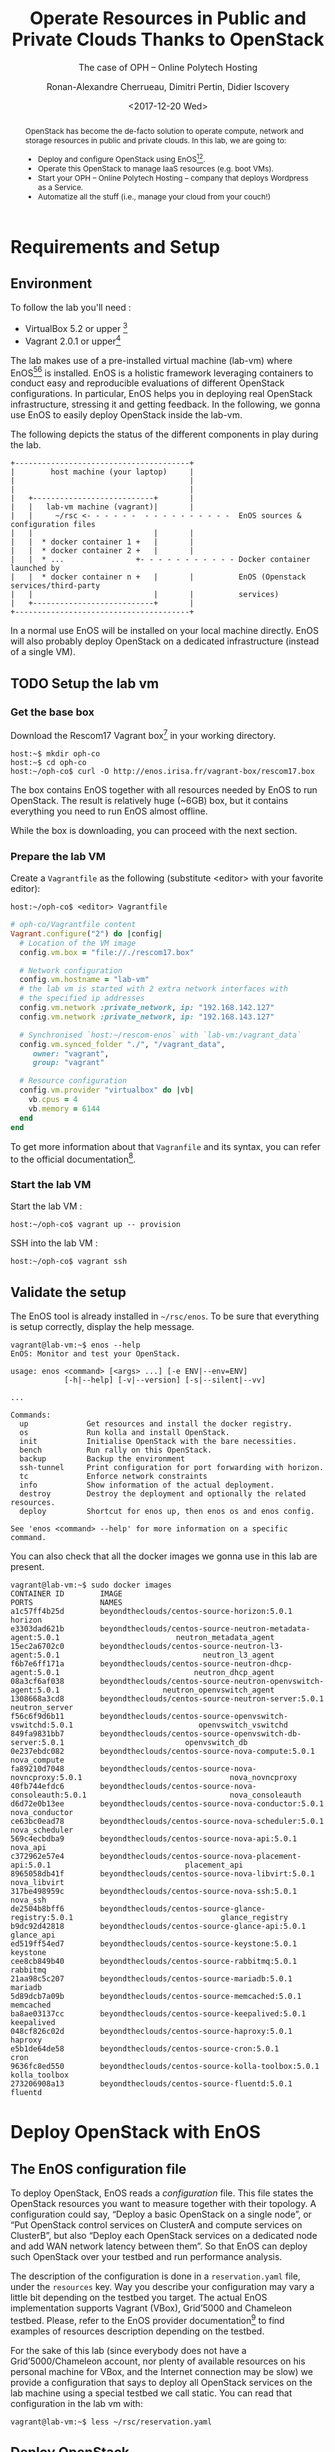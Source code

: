 #+TITLE: Operate Resources in Public and Private Clouds
#+TITLE: Thanks to OpenStack
#+SUBTITLE: The case of OPH -- Online Polytech Hosting
#+AUTHOR: Ronan-Alexandre Cherrueau, Dimitri Pertin, Didier Iscovery
#+EMAIL: {firstname.lastname}@inria.fr
#+DATE: <2017-12-20 Wed>

#+OPTIONS: ':t email:t toc:nil

#+HTML_HEAD: <link id="pagestyle" rel="stylesheet" type="text/css" href="org.css"/>

#+BEGIN_abstract
OpenStack has become the de-facto solution to operate compute, network
and storage resources in public and private clouds. In this lab, we
are going to:
- Deploy and configure OpenStack using
  EnOS[fn:enos-paper][fn:enos-code].
- Operate this OpenStack to manage IaaS resources (e.g. boot VMs).
- Start your OPH -- Online Polytech Hosting -- company that deploys
  Wordpress as a Service.
- Automatize all the stuff (i.e., manage your cloud from your couch!)
#+END_abstract

#+TOC: headlines 3

* Table of Contents                                          :TOC@3:noexport:
 - [[#requirements-and-setup][Requirements and Setup]]
   - [[#environment][Environment]]
   - [[#setup-the-lab-vm][Setup the lab vm]]
     - [[#get-the-base-box][Get the base box]]
     - [[#prepare-the-lab-vm][Prepare the lab VM]]
     - [[#start-the-lab-vm][Start the lab VM]]
   - [[#validate-the-setup][Validate the setup]]
 - [[#deploy-openstack-with-enos][Deploy OpenStack with EnOS]]
   - [[#the-enos-configuration-file][The EnOS configuration file]]
   - [[#deploy-openstack][Deploy OpenStack]]
   - [[#play-with-openstack][Play with OpenStack]]
     - [[#unleash-the-operator-in-you][Unleash the Operator in You]]
 - [[#stress-and-visualize-openstack-behavior-using-enos][Stress and Visualize OpenStack Behavior using EnOS]]
   - [[#visualize-openstack-behavior][Visualize OpenStack Behavior]]
   - [[#benchmark-openstack][Benchmark OpenStack]]
   - [[#backup-your-results][Backup your results]]
   - [[#integration-with-a-custom-benchmarking-suite][Integration with a custom benchmarking suite]]
 - [[#add-traffic-shaping-optional----non-static-testbed-only][Add Traffic Shaping (optional -- non static testbed only)]]
   - [[#define-network-constraints][Define Network Constraints]]
     - [[#checking-the-constraints][Checking the constraints]]
   - [[#run-dataplane-benchmarks-with-and-without-dvr][Run Dataplane Benchmarks with and without DVR]]
 - [[#footnotes][Footnotes]]

* Requirements and Setup
** Environment
To follow the lab you'll need :
- VirtualBox 5.2 or upper [fn:virtualbox-downloads]
- Vagrant 2.0.1 or upper[fn:vagrant-downloads]

The lab makes use of a pre-installed virtual machine (lab-vm) where
EnOS[fn:enos-paper][fn:enos-code] is installed. EnOS is a holistic
framework leveraging containers to conduct easy and reproducible
evaluations of different OpenStack configurations. In particular, EnOS
helps you in deploying real OpenStack infrastructure, stressing it and
getting feedback. In the following, we gonna use EnOS to easily deploy
OpenStack inside the lab-vm.

The following depicts the status of the different components in play
during the lab.

#+BEGIN_EXAMPLE
+---------------------------------------+
|        host machine (your laptop)     |
|                                       |
|                                       |
|   +---------------------------+       |
|   |   lab-vm machine (vagrant)|       |
|   |     ~/rsc <- - - - - -  - - - - - - - - - -  EnOS sources & configuration files
|   |                           |       |
|   |  * docker container 1 +   |       |
|   |  * docker container 2 +   |       |
|   |  * ...                +- - - - - - - - - - - Docker container launched by
|   |  * docker container n +   |       |          EnOS (Openstack services/third-party
|   |                           |       |          services)
|   +---------------------------+       |
+---------------------------------------+
#+END_EXAMPLE

#+BEGIN_NOTE
In a normal use EnOS will be installed on your local machine directly.
EnOS will also probably deploy OpenStack on a dedicated infrastructure
(instead of a single VM).
#+END_NOTE

** TODO Setup the lab vm
*** Get the base box
Download the Rescom17 Vagrant box[fn:enos-box] in your working
directory.
: host:~$ mkdir oph-co
: host:~$ cd oph-co
: host:~/oph-co$ curl -O http://enos.irisa.fr/vagrant-box/rescom17.box

#+BEGIN_NOTE
The box contains EnOS together with all resources needed by EnOS to
run OpenStack. The result is relatively huge (~6GB) box, but it
contains everything you need to run EnOS almost offline.
#+END_NOTE

While the box is downloading, you can proceed with the next section.

*** Prepare the lab VM
Create a ~Vagrantfile~ as the following (substitute <editor> with your
favorite editor):
: host:~/oph-co$ <editor> Vagrantfile

#+BEGIN_SRC ruby
# oph-co/Vagrantfile content
Vagrant.configure("2") do |config|
  # Location of the VM image
  config.vm.box = "file://./rescom17.box"

  # Network configuration
  config.vm.hostname = "lab-vm"
  # the lab vm is started with 2 extra network interfaces with
  # the specified ip addresses
  config.vm.network :private_network, ip: "192.168.142.127"
  config.vm.network :private_network, ip: "192.168.143.127"

  # Synchronised `host:~/rescom-enos` with `lab-vm:/vagrant_data`
  config.vm.synced_folder "./", "/vagrant_data",
     owner: "vagrant",
     group: "vagrant"

  # Resource configuration
  config.vm.provider "virtualbox" do |vb|
    vb.cpus = 4
    vb.memory = 6144
  end
end
#+END_SRC

#+BEGIN_NOTE
To get more information about that ~Vagranfile~ and its syntax, you
can refer to the official documentation[fn:vagrantfile].
#+END_NOTE

*** Start the lab VM
Start the lab VM :
: host:~/oph-co$ vagrant up -- provision

SSH into the lab VM :
: host:~/oph-co$ vagrant ssh

** Validate the setup
The EnOS tool is already installed in =~/rsc/enos=. To be sure that
everything is setup correctly, display the help message.
#+BEGIN_EXAMPLE
vagrant@lab-vm:~$ enos --help
EnOS: Monitor and test your OpenStack.

usage: enos <command> [<args> ...] [-e ENV|--env=ENV]
            [-h|--help] [-v|--version] [-s|--silent|--vv]

...

Commands:
  up             Get resources and install the docker registry.
  os             Run kolla and install OpenStack.
  init           Initialise OpenStack with the bare necessities.
  bench          Run rally on this OpenStack.
  backup         Backup the environment
  ssh-tunnel     Print configuration for port forwarding with horizon.
  tc             Enforce network constraints
  info           Show information of the actual deployment.
  destroy        Destroy the deployment and optionally the related resources.
  deploy         Shortcut for enos up, then enos os and enos config.

See 'enos <command> --help' for more information on a specific
command.
#+END_EXAMPLE

You can also check that all the docker images we gonna use in this lab
are present.
#+BEGIN_EXAMPLE
vagrant@lab-vm:~$ sudo docker images
CONTAINER ID        IMAGE                                                           PORTS               NAMES
a1c57ff4b25d        beyondtheclouds/centos-source-horizon:5.0.1                                         horizon
e3303dad621b        beyondtheclouds/centos-source-neutron-metadata-agent:5.0.1                          neutron_metadata_agent
15ec2a6702c0        beyondtheclouds/centos-source-neutron-l3-agent:5.0.1                                neutron_l3_agent
f6b7e6ff171a        beyondtheclouds/centos-source-neutron-dhcp-agent:5.0.1                              neutron_dhcp_agent
08a3cf6af038        beyondtheclouds/centos-source-neutron-openvswitch-agent:5.0.1                       neutron_openvswitch_agent
1308668a3cd8        beyondtheclouds/centos-source-neutron-server:5.0.1                                  neutron_server
f56c6f9d6b11        beyondtheclouds/centos-source-openvswitch-vswitchd:5.0.1                            openvswitch_vswitchd
849fa9831bb7        beyondtheclouds/centos-source-openvswitch-db-server:5.0.1                           openvswitch_db
0e237ebdc082        beyondtheclouds/centos-source-nova-compute:5.0.1                                    nova_compute
fa89210d7048        beyondtheclouds/centos-source-nova-novncproxy:5.0.1                                 nova_novncproxy
40fb744efdc6        beyondtheclouds/centos-source-nova-consoleauth:5.0.1                                nova_consoleauth
d6d72e0b13ee        beyondtheclouds/centos-source-nova-conductor:5.0.1                                  nova_conductor
ce63bc0ead78        beyondtheclouds/centos-source-nova-scheduler:5.0.1                                  nova_scheduler
569c4ecbdba9        beyondtheclouds/centos-source-nova-api:5.0.1                                        nova_api
c372962e57e4        beyondtheclouds/centos-source-nova-placement-api:5.0.1                              placement_api
8965058db41f        beyondtheclouds/centos-source-nova-libvirt:5.0.1                                    nova_libvirt
317be498959c        beyondtheclouds/centos-source-nova-ssh:5.0.1                                        nova_ssh
de2504b8bff6        beyondtheclouds/centos-source-glance-registry:5.0.1                                 glance_registry
b9dc92d42818        beyondtheclouds/centos-source-glance-api:5.0.1                                      glance_api
ed519ff54ed7        beyondtheclouds/centos-source-keystone:5.0.1                                        keystone
cee8cb849b40        beyondtheclouds/centos-source-rabbitmq:5.0.1                                        rabbitmq
21aa98c5c207        beyondtheclouds/centos-source-mariadb:5.0.1                                         mariadb
5d89dcb7a09b        beyondtheclouds/centos-source-memcached:5.0.1                                       memcached
ba8ae03137cc        beyondtheclouds/centos-source-keepalived:5.0.1                                      keepalived
048cf826c02d        beyondtheclouds/centos-source-haproxy:5.0.1                                         haproxy
e5b1de64de58        beyondtheclouds/centos-source-cron:5.0.1                                            cron
9636fc8ed550        beyondtheclouds/centos-source-kolla-toolbox:5.0.1                                   kolla_toolbox
273206908a13        beyondtheclouds/centos-source-fluentd:5.0.1                                         fluentd
#+END_EXAMPLE

* Deploy OpenStack with EnOS
** The EnOS configuration file
To deploy OpenStack, EnOS reads a /configuration/ file. This file
states the OpenStack resources you want to measure together with their
topology. A configuration could say, "Deploy a basic OpenStack on a
single node", or "Put OpenStack control services on ClusterA and
compute services on ClusterB", but also "Deploy each OpenStack
services on a dedicated node and add WAN network latency between
them". So that EnOS can deploy such OpenStack over your testbed and
run performance analysis.

The description of the configuration is done in a ~reservation.yaml~
file, under the ~resources~ key. Way you describe your configuration
may vary a little bit depending on the testbed you target. The actual
EnOS implementation supports Vagrant (VBox), Grid’5000 and Chameleon
testbed. Please, refer to the EnOS provider
documentation[fn:enos-provider] to find examples of resources
description depending on the testbed.

For the sake of this lab (since everybody does not have a
Grid’5000/Chameleon account, nor plenty of available resources on his
personal machine for VBox, and the Internet connection may be slow) we
provide a configuration that says to deploy all OpenStack services on
the lab machine using a special testbed we call static. You can read
that configuration in the lab vm with:
: vagrant@lab-vm:~$ less ~/rsc/reservation.yaml

** Deploy OpenStack
EnOS manages all the aspect of an OpenStack deployment by calling
~enos deploy~. Concretely, the ~deploy~ phase first gets resources on
your testbed following your configuration description. Then,
provisions these resources with Docker. And finally, starts each
OpenStack services (e.g. Keystone, Nova, Neutron, ...) inside a
dedicated Docker container.

Launch the deployment with:
: vagrant@lab-vm:~$ enos deploy -f rsc/reservation.yaml

Then, observe EnOS deploying containers from another terminal of your
VM with:
: vagrant@lab-vm:~$ sudo docker ps

** Play with OpenStack
The last service deployed is the OpenStack dashboard (Horizon). Once
the deployment process is finished, Horizon is reachable from the web
browser of your host machine http://192.168.142.127 with the following
credentials:
- login: ~admin~
- password: ~demo~

From here, you can reach ~Project > Compute > Instances > Launch
Instance~ and boot a virtual machine given the following information:
- a name (e.g., ~horizon-vm~)
- an image (e.g., ~cirros~)
- a flavor to limit the resources of your instance (I recommend
  ~tiny~)
- and a network setting (must be ~private~)

You should select options by clicking on the arrow on the right of
each possibility. When the configuration is OK, the ~Launch Instance~
button should be enabled. After clicking on it, you should see the
instance in the ~Active~ state in less than a minute.

Now, you have several option to connect to your freshly deployed VM.
For instance, by clicking on its name, Horizon provides a virtual
console under the tab ~Console~. Use the following credentials to
access the VM:
- login: ~cirros~
- password: ~cubswin:)~

While Horizon is helpful to discover OpenStack features, this is not
how a true operator administrates OpenStack. A true operator prefers
command line interface 😄.

*** Unleash the Operator in You
OpenStack provides a command line interface to operate your Cloud. But
before using it, you need first set your environment with OpenStack
credentials, so that the command line won't bother you by requiring
credentials each time.

Load the OpenStack credentials:
: vagrant@lab-vm:~$ source ~/current/admin-openrc

You can then check that your environment is correctly set by:
#+BEGIN_EXAMPLE
vagrant@lab-vm:~$ env|grep OS_
OS_PROJECT_DOMAIN_ID=default
OS_REGION_NAME=RegionOne
OS_USER_DOMAIN_NAME=default
OS_USER_DOMAIN_ID=default
OS_PROJECT_NAME=admin
OS_IDENTITY_API_VERSION=3
OS_PASSWORD=demo
OS_AUTH_URL=http://192.168.142.103:35357/v3
OS_USERNAME=admin
OS_TENANT_NAME=admin
OS_PROJECT_DOMAIN_NAME=default
#+END_EXAMPLE

All operations to manage OpenStack are done through one single command
line, called ~openstack~. Doing an ~openstack --help~ displays the
really long list of possibilities provided by this command. Next gives
you a selection of most often used commands to operate your Cloud:
- List OpenStack running services :: ~openstack endpoint list~
- List images :: ~openstack image list~
- List flavors :: ~openstack flavor list~
- List networks :: ~openstack network list~
- List computes :: ~openstack hypervisor list~
- List VMs (running or not) :: ~openstack server list~
- Get details on a specific VM :: ~openstack server show <vm-name>~
- Start a new VM :: ~openstack server create --image <image-name> --flavor <flavor-name> --nic net-id=<net-id> <vm-name>~
- View VMs logs :: ~openstack console log show <vm-name>~

Using all these commands, you can use the cli to start a new tiny
cirros VM called ~cli-vm~:
#+BEGIN_EXAMPLE
vagrant@lab-vm:~$ openstack server create\
  --image cirros\
  --flavor m1.tiny\
  --nic net-id=$(openstack network show private --column id --format value)\
  cli-vm
#+END_EXAMPLE

And then display information about your VM with the following command.
: vagrant@lab-vm:~$ openstack server show cli-vm

Note in particular the status of your VM. This status will go from
~BUILD~: OpenStack is looking for the best place to boot the VM, to
~ACTIVE~: your VM is running. The status could also be ~ERROR~ if you
are experiencing hard times with your infrastructure.

With the previous ~openstack server create~ command, the VM boot with
a private IP. Private IPs are used for communication between VMs,
meaning you cannot ping your VM from the lab machine. Network lovers
will find a challenge here: try to ping the VM from the lab machine.
For the others, you have to manually affect a floating IP to your
machine if you want it pingable from the lab.
#+BEGIN_EXAMPLE
vagrant@lab-vm:~$ openstack server add floating ip\
  cli-vm\
  $(openstack floating ip create public -c floating_ip_address -f value)
#+END_EXAMPLE

Then, ask for the status of your VM and its IPs with:
: vagrant@lab-vm:~$ openstack server show cli-vm -c status -c addresses

When the state is ~ACTIVE~ wait one minute or two, the time for the VM
to boot. Then you can ping it on its floating IP and SSH on it:
: vagrant@lab-vm:~$ ping <floating-ip> # floating-ip is 192.168.143.*
: vagrant@lab-vm:~$ ssh -l cirros <floating-ip>

#+BEGIN_NOTE
You can check that the VM finished to boot by looking at its logs with
~openstack console log show cli-vm~. The VM finished to boot when last
lines are:
#+BEGIN_EXAMPLE
=== cirros: current=0.3.4 uptime=16.56 ===
  ____               ____  ____
 / __/ __ ____ ____ / __ \/ __/
/ /__ / // __// __// /_/ /\ \
\___//_//_/  /_/   \____/___/
   http://cirros-cloud.net


login as 'cirros' user. default password: 'cubswin:)'. use 'sudo' for root.
cli-vm login:
#+END_EXAMPLE
#+END_NOTE

Before going to the next section, feel free to play around with the
~openstack~ cli and Horizon. For instance, list all features offered
by Nova with ~openstack server --help~ and try to figure out how to
SSH on ~cli-vm~ using its name rather than its floating IP.

* Stress and Visualize OpenStack Behavior using EnOS
EnOS not only deploys OpenStack according to your configuration, but
also instruments it with a /monitoring stack/. The monitoring stack
gets performance characteristics of the running services and helps you
in understanding the behavior of your OpenStack.

Activating the monitoring stack is as simple as setting the
~enable_monitoring~ to ~yes~ in your ~reservation.yaml~. This key
tells EnOS to deploy two monitoring system. First,
cAdvisor[fn:cadvisor], a tool to collect resource usage of running
containers. Using cAdvisor, EnOS gives information about the
CPU/RAM/Network consumption per cluster/node/service. Second,
Collectd[fn:collectd], a tool to collect performance data of specific
applications. Using Collectd, EnOS gives the number of updates that
have been performed on the Nova database for instance.

The rest of this section, first shows how to visualize cAdvisor and
Collectd information. Then, it presents tools to stress OpenStack in
order to collect interesting information.

** Visualize OpenStack Behavior
A popular tool to visualize information provided by cAdvisor and
Collectd (and whatever monitoring system you could use) is
Grafana[fn:grafana]. Grafana is a web metrics dashboard and is
reachable from the browser of your host machine at
http://192.168.142.127:3000 with the following credentials:
- login: ~admin~
- password: ~admin~

The dashboard of Grafana is highly customizable. For the sake of
simplicity, we propose to use our configuration file that you can get
with:
: host:~/oph-co$ curl http://enos.irisa.fr/vagrant-box/grafana_dashboard_rescom2017.json -O

You have then to import this file into Grafana. First, click on the
~Grafana logo > Dashboard > Import > Upload .json file~ and select the
=~/oph-co/grafana_dashboard_rescom2017.json= file. Next, make
names of the right column matching names of the left column by
selecting the good item in the list. And finish by clicking on ~Save &
Open~. This opens the dashboard with several measures on Nova,
Neutron, Keystone, RabbitMQ, ... services.

Keep the dashboard open until the end of the lab, you will see
consumption variation as we will perform stress tests. Eventually, you
will see vertical bars (red, green and blue) crossing your graphs.
These bars indicates a special action launched by EnOS.

** Benchmark OpenStack
Stressing a Cloud manager could be split in two categories: /control
plane/ and /data plane/, and so it is for OpenStack. The control plane
stresses OpenStack API. That is to say, features we used in the
previous section to start a VM, get a floating IP, and all features
listed by ~openstack --help~. The data plane stresses the usage of
resources provided by an OpenStack feature. For instance, a network
data plane testing tool will measure how resources provided by Neutron
handle networks communications.

OpenStack comes with dedicated tools that provide workload to stress
control and data plane. The one for control plane is called
Rally[fn:rally] and the one for data plane is called
Shaker[fn:shaker]. And these two are well integrated into EnOS.

Calling Rally and Shaker from EnOS is done with:
: vagrant@lab-vm:/opt/enos$ enos bench --workload=workload

#+BEGIN_NOTE
At the same time as ~enos bench~ running, keep an eye on the Grafana
dashboard available at http://192.168.142.127:3000. At the top left of
the page, you can click on the clock icon ⌚ and tells Grafana to
automatically refresh every 5 seconds and only display the last 5
minutes.
#+END_NOTE

EnOS looks at ~workload~ directory for a file named ~run.yml~. This
file is the description of the workload to launch. Listing [[lst:run]]
shows the definition of the ~run.yml~ provided in this lab. The
[[(rally)][~rally~]] key specifies the list of [[(scn)][~scenarios~]] to execute (here, only
~boot and list servers~ that asks Nova to boot VMs and list them) and
their customization. The customization could be done by using the top
level [[(top-arg)][~args~]]. In such case, it applies to any scenario. For instance
here, [[(conc)][~concurrency~]] and [[(times)][~times~]] tells Rally to launch ~5~ OpenStack
client for a total of ~10~ execution of every scenario. The
customization could also be done per scenario with the dedicated
[[(scn-arg)][~args~]], and thus only applies to the specific scenario. For instance
here, the ~30~ value overrides the ~sla_max_avg_duration~ default
value solely in the ~boot and list servers~ scenario.

#+CAPTION: Description of the workload for this lab.
#+CAPTION: It says to run one Rally scenarios that
#+CAPTION: boot and list VMs.
#+NAME: lst:run
#+BEGIN_SRC yaml -r
---
rally:                                   (ref:rally)
    enabled: yes
    args:                                (ref:top-arg)
      concurrency:                       (ref:conc)
        - 5
      times:                             (ref:times)
        - 10
    scenarios:                           (ref:scn)
      - name: boot and list servers
        file: nova-boot-list-cc.yml
        args:                            (ref:scn-arg)
          sla_max_avg_duration: 30
shaker:
  enabled: no                            (ref:disabled)
  scenarios:
    - name: OpenStack L3 East-West UDP
      file: openstack/udp_l3_east_west
#+END_SRC

#+BEGIN_NOTE
Note that Shaker workload is [[(disabled)][disabled]] because the lab machines doesn't
provides enough resources to launch it. Refer to the [[*Add Traffic Shaping (optional -- non static testbed only)][next section]] to
see how to deploy OpenStack on a decent testbed and thus execute this
test.
#+END_NOTE

Rally and Shaker provide a huge list of scenarios on their respective
GitHub[fn:rally-scenarios][fn:shaker-scenarios]. Before going further,
go through the Rally list and try to add the scenario of your choice
into the ~run.yml~. Note that you have to download the scenario file
in the ~workload~ directory and then put a new item under the
[[(scn)][~scenarios~]] key. The new item should contain, at least, the ~name~ of
the scenario and its ~file~ path (relative to the ~workload~
directory).

** Backup your results
Rally and Shaker produce reports on executed scenarios. For instance,
Rally produces a report with the full duration, load mean duration,
number of iteration and percent of failures, per scenario. These
reports, plus data measured by cAdvisor and Collectd, plus logs of
every OpenStack services can be backup by EnOS with:
: vagrant@lab-vm:/opt/enos$ enos backup --backup_dir=/vagrant_data

The argument ~backup_dir~ tells where to store backup archives. For
this lab, we recommend to put backup in ~/vagrant_data~. The
~/vagrant_data~ is a specific directory shared with the
=~/oph-co= of the host machine. If you look into this
directory, you will see, among others, an archive named
~lab-vm-rally.tar.gz~. Concretely, this archive contains a backup
of Rally database with all raw data and the Rally reports. You can
extract the rally report with the following command and then open it
in your favorite browser:
: host:~/oph-co$ tar -x root/rally_home/report.html -f lab-vm-rally.tar.gz
: host:~/oph-co$ firefox root/rally_home/report.html

If you look carefully, you will see that execution of Nova boot and
list fails because of a SLA violation. You can try to customize
listing [[lst:run]] to make the test pass.

** Integration with a custom benchmarking suite
EnOS exposes information it gathered during the deployment with:
#+BEGIN_EXAMPLE
vagrant@lab-vm:/opt/enos$ enos info --out json
{"resultdir": "/opt/enos/enos_2017-06-18T14:52:54.341891", "config_file": "./reservation.yaml", "eths": ["eth1", "eth2"], "provider_net": {"start": "192.168.143.3", "end": "192.168.143.119", "dns": "8.8.8.8", "extra_ips": [], "cidr": "192.168.143.0/24", "gateway": "192.168.143.1"}, "user": "", "phase": "", "nodes": {}, "rsc": {"control": [{"extra": {}, "alias": "lab-vm", "user": "root", "address": "127.0.0.1", "keyfile": null, "port": null}], "compute": [{"extra": {}, "alias": "lab-vm", "user": "root", "address": "127.0.0.1", "keyfile": null, "port": null}], "network": [{"extra": {}, "alias": "lab-vm", "user": "root", "address": "127.0.0.1", "keyfile": null, "port": null}]}, "config": {"resultdir": "/opt/enos/enos_2017-06-18T14:52:54.341891", "kolla_ref": "stable/ocata", "influx_vip": "192.168.142.102", "vip": "192.168.142.103", "registry_vip": "192.168.142.104", "grafana_vip": "192.168.142.101", "backup_dir": "/vagrant_data", "kolla_repo": "https://git.openstack.org/openstack/kolla-ansible", "inventory": "inventories/inventory.sample", "external_vip": "192.168.142.100", "enable_monitoring": true, "kolla": {"kolla_base_distro": "centos", "kolla_install_type": "source", "docker_namespace": "beyondtheclouds", "enable_heat": "no", "node_custom_config": "patch/"}, "provider": {"type": "static", "eths": ["eth1", "eth2"], "network": {"start": "192.168.143.3", "end": "192.168.143.119", "dns": "8.8.8.8", "extra_ips": ["192.168.142.100", "192.168.142.101", "192.168.142.102", "192.168.142.103", "192.168.142.104"], "cidr": "192.168.143.0/24", "gateway": "192.168.143.1"}}, "database_password": "demo", "registry": {"ceph": false}, "rabbitmq_password": "demo", "resources": {"control": {"alias": "lab-vm", "user": "root", "address": "127.0.0.1"}, "compute": {"alias": "lab-vm", "user": "root", "address": "127.0.0.1"}, "network": {"alias": "lab-vm", "user": "root", "address": "127.0.0.1"}}, "network_interface": "eth1"}, "inventory": "/opt/enos/enos_2017-06-18T14:52:54.341891/multinode"}
#+END_EXAMPLE

Someone can easily reuse this information to integrate its own
benchmarking suite in an ah-doc manner.

* Add Traffic Shaping (optional -- non static testbed only)
EnOS allows to enforce network emulation in terms of latency,
bandwidth limitation and packet loss. Unfortunately, the lab machine
provided here doesn't support this feature. The reason is simple:
enforcing traffic shaping with the current version of EnOS requires to
deploy OpenStack services on different nodes, but the lab machines
deploys all services on a single node.

To do this part you need a Grid'5000 account or a good machine that
supports to start 4 VBox VMs. If you choose the Grid'5000, please
refer to EnOS documentation for EnOS
installation[fn:enos-g5k-provider] (same with Vagrant +
VBox[fn:enos-vagrant-provider]). In case of Vagrant + VBox, we
recommend to configure your provider as following, so you do not have
to download all OpenStack docker images:
#+BEGIN_SRC ruby
provider:
  type: vagrant
  box: "file://~/oph-co/rescom17.box"
#+END_SRC

** Define Network Constraints
Network constraints (latency/bandwidth limitations) are enabled by the
use of groups of nodes. Resources must be described using a ~topology~
description instead of a ~resources~ description. For instance,
listings [[lst:topos-g5k]] and [[lst:topos-vgt]] define three groups named
grp1, grp2 and grp3.

@@html:<div style='display:flex'>@@
#+ATTR_HTML: style="float:right;margin:0px 0px 20px 20px;"
#+CAPTION: Description of a topology for Grid'5000.
#+NAME: lst:topos-g5k
#+BEGIN_SRC yaml
topology:
  grp1:
    paravance:
      control: 1
      network: 1
  grp[2-3]:
    paravance:
      compute: 1
#+END_SRC

#+ATTR_HTML: style="float:right;margin:0px 0px 20px 20px;"
#+CAPTION: Description of a topology for Vagrant + VBox.
#+NAME: lst:topos-vgt
#+BEGIN_SRC yaml
topology:
  grp1:
    large:
      control: 1
      network: 1
  grp[2-3]:
    medium:
      compute: 1
#+END_SRC
@@html:</div>@@

Constraints are then described under the ~network_constraints~ key in
the ~reservation.yaml~ file:
#+BEGIN_SRC yaml
network_constraints:
  enable: true
  default_delay: 25ms
  default_rate: 100mbit
  default_loss: 0.1%
  constraints:
    - src: grp1
      dst: grp[2-3]
      delay: 50ms
      rate: 1gbit
      loss: 0%
      symetric: true
#+END_SRC

And enforce these constraints with ~enos tc~, which results in:
- Network delay between machines of ~grp1~ and the machines of the
  other groups is 100ms (2x50ms: symmetric).
- Bandwidth between machines of ~grp1~ and the machines of the other
  groups is 1 Gbit/s.
- Packet loss percentage between machines of ~grp1~ and the machines
  of the other groups is 0%.
- Network delay between machines of ~grp2~ and ~grp3~ is 50ms.
- Bandwidth between machines of ~grp2~ and ~grp3~ is 100Mbit/s.
- Packet loss percentage between machines of ~grp2~ and ~grp3~ is
  0.1%.

#+BEGIN_NOTE
To call ~enos tc~, resources must be available, thus ~enos deploy~
must have been called before.
#+END_NOTE

*** Checking the constraints
Invoking ~enos tc --test~ generates various reports to validate the
constraints. They are based on ~fping~ and ~flent~ latency and
bandwidth measurements respectively. The report is located in the
result directory.

** Run Dataplane Benchmarks with and without DVR
Run a first time the Shaker ~dense_l3_east_west~ scenario. In this
scenario Shaker launches pairs of instances on the same compute node.
Instances are connected to different tenant networks connected to one
router. The traffic goes from one network to the other (L3 east-west).
Get the Shaker report with ~enos backup~ and analyze it. You will
remark that network communications between two VMs co-located on the
same compute are 100ms RTT. This is because packet are routed by
Neutron service that is inside ~grp1~ and VMs are inside the ~grp2~
(or ~grp3~).

Now, reconfigure Neutron to use DVR[fn:dvr]. DVR will push Neutron
agent directly on compute of ~grp2~ and ~grp3~. With EnOS, you should
do so by updating the ~reservation.yaml~ and add ~enable_dvr: "yes"~
under the ~kolla~ key. Then call the following line to tell EnOS to
reconfigure Neutron:
: enos os --tags=neutron --reconfigure

Finally, re-execute the ~dense_l3_east_west~ scenario and compare your
result with previous one. You will see that you no more pay the cost
of WAN latency.

This experiment shows the importance of activating DVR in a WAN
context, and how you can easily show that using EnOS. Do not hesitate
to take a look at the complete list of Shaker scenarios on their
GitHub[fn:shaker-scenarios] and continue to have fun with EnOS.

* Footnotes

[fn:kolla-ansible] https://docs.openstack.org/developer/kolla-ansible/
[fn:enos-paper] https://hal.inria.fr/hal-01415522v2
[fn:enos-code] https://github.com/BeyondTheClouds/enos
[fn:virtualbox-downloads] https://www.virtualbox.org/wiki/Downloads
[fn:vagrant-downloads] https://www.vagrantup.com/downloads.html
[fn:enos-box] http://enos.irisa.fr/vagrant-box/rescom17.box
[fn:enos-provider] https://enos.readthedocs.io/en/latest/provider.html
[fn:enos-g5k-provider] https://enos.readthedocs.io/en/latest/provider/grid5000.html
[fn:enos-vagrant-provider] https://enos.readthedocs.io/en/latest/provider/vagrant.html
[fn:vagrantfile] https://www.vagrantup.com/docs/vagrantfile/index.html
[fn:cadvisor] https://github.com/google/cadvisor
[fn:collectd] https://collectd.org/
[fn:grafana] https://grafana.com/
[fn:rally] https://rally.readthedocs.io/en/latest/
[fn:shaker] https://pyshaker.readthedocs.io/en/latest/
[fn:rally-scenarios] https://github.com/openstack/rally/tree/master/rally/plugins/openstack/scenarios
[fn:shaker-scenarios] https://github.com/openstack/shaker/tree/master/shaker/scenarios/openstack
[fn:dvr] https://wiki.openstack.org/wiki/Neutron/DVR

# Local Variables:
# org-html-postamble: "<p class=\"author\">Author: %a</p>
# <p class=\"email\">Email: %e</p>
# <p class=\"github\">Find a typo, wanna make a proposition:
#  <a href=\"https://github.com/BeyondTheClouds/enos-scenarios/issues/new?title=rescom17\">open an issue</a></p>
# <p class=\"date\">Last modification: %C</p>
# <p class=\"license\">This work is licensed under a <a rel=\"license\" href=\"http://creativecommons.org/licenses/by-sa/4.0/\">Creative Commons Attribution-ShareAlike 4.0 International License</a>.</p>
# <p class=\"creator\">%c – theme by
#  <a href=\"http://gongzhitaao.org/orgcss\">http://gongzhitaao.org/orgcss</a></p>"
# End:
